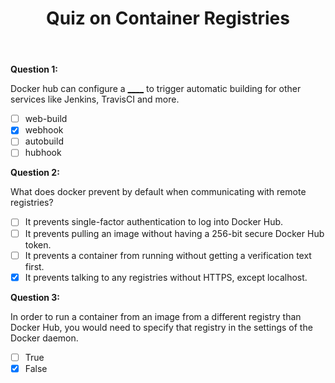 #+TITLE: Quiz on Container Registries

*Question 1:*

Docker hub can configure a ______ to trigger automatic building for other
services like Jenkins, TravisCI and more.

- [ ] web-build
- [X] webhook
- [ ] autobuild
- [ ] hubhook

*Question 2:*

What does docker prevent by default when communicating with remote registries?

- [ ] It prevents single-factor authentication to log into Docker Hub.
- [ ] It prevents pulling an image without having a 256-bit secure Docker Hub token.
- [ ] It prevents a container from running without getting a verification text first.
- [X] It prevents talking to any registries without HTTPS, except localhost.

*Question 3:*

In order to run a container from an image from a different registry than Docker
Hub, you would need to specify that registry in the settings of the Docker
daemon.

- [ ] True
- [X] False
